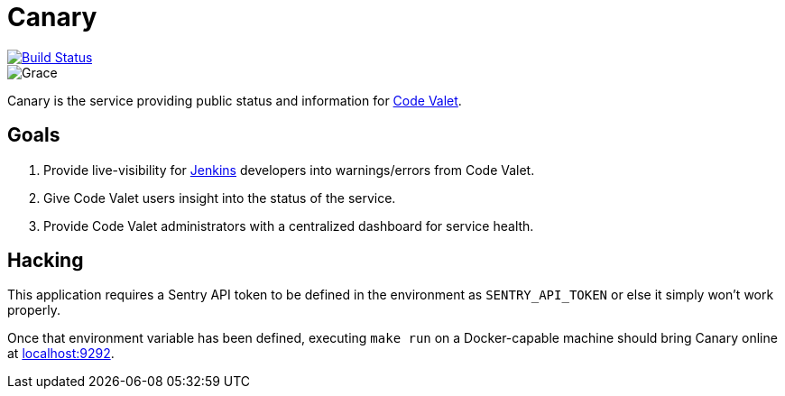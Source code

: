 = Canary

image::https://codevalet.codevalet.io/job/canary/job/master/badge/icon[Build Status, link=https://codevalet.codevalet.io/blue/organizations/jenkins/canary/activity]

image::https://github.com/codevalet/canary/raw/master/assets/images/songbird-128.png[Grace]

Canary is the service providing public status and information for
link:http://codevalet.io[Code Valet].

== Goals

. Provide live-visibility for link:https://jenkins.io[Jenkins] developers into
  warnings/errors from Code Valet.
. Give Code Valet users insight into the status of the service.
. Provide Code Valet administrators with a centralized dashboard for service
  health.



== Hacking

This application requires a Sentry API token to be defined in the environment
as `SENTRY_API_TOKEN` or else it simply won't work properly.

Once that environment variable has been defined, executing `make run` on a
Docker-capable machine should bring Canary online at
link:http://localhost:9292/[localhost:9292].
